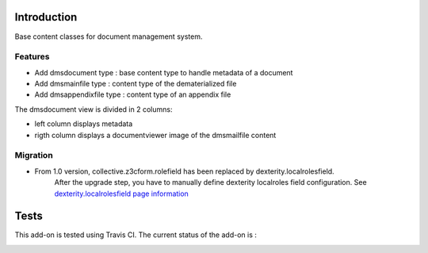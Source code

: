 Introduction
============

Base content classes for document management system.

Features
--------

- Add dmsdocument type : base content type to handle metadata of a document
- Add dmsmainfile type : content type of the dematerialized file
- Add dmsappendixfile type : content type of an appendix file

The dmsdocument view is divided in 2 columns:

- left column displays metadata
- rigth column displays a documentviewer image of the dmsmailfile content

Migration
---------

* From 1.0 version, collective.z3cform.rolefield has been replaced by dexterity.localrolesfield.
    After the upgrade step, you have to manually define dexterity localroles field configuration.
    See `dexterity.localrolesfield page information <https://pypi.python.org/pypi/dexterity.localrolesfield>`_


Tests
=====

This add-on is tested using Travis CI. The current status of the add-on is :

.. image:: https://secure.travis-ci.org/collective/collective.dms.basecontent.png
    :target: http://travis-ci.org/collective/collective.dms.basecontent
